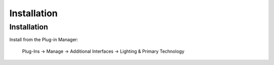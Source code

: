 ============
Installation
============

Installation
------------
Install from the Plug-in Manager:

    Plug-Ins -> Manage -> Additional Interfaces -> Lighting & Primary Technology
